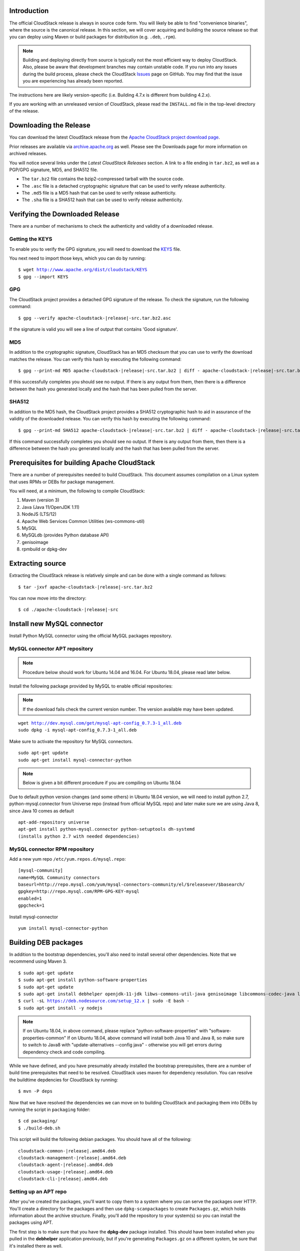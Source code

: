 .. Licensed to the Apache Software Foundation (ASF) under one
   or more contributor license agreements.  See the NOTICE file
   distributed with this work for additional information#
   regarding copyright ownership.  The ASF licenses this file
   to you under the Apache License, Version 2.0 (the
   "License"); you may not use this file except in compliance
   with the License.  You may obtain a copy of the License at
   http://www.apache.org/licenses/LICENSE-2.0
   Unless required by applicable law or agreed to in writing,
   software distributed under the License is distributed on an
   "AS IS" BASIS, WITHOUT WARRANTIES OR CONDITIONS OF ANY
   KIND, either express or implied.  See the License for the
   specific language governing permissions and limitations
   under the License.


Introduction
------------

The official CloudStack release is always in source code form. You will
likely be able to find "convenience binaries", where the source is the
canonical release. In this section, we will cover acquiring and building
the source release so that you can deploy using Maven or
build packages for distribution (e.g. ``.deb``, ``.rpm``).

.. note::

   Building and deploying directly from source is typically not
   the most efficient way to deploy CloudStack. Also, please be aware that
   development branches may contain unstable code. If you run into any issues
   during the build process, please check the CloudStack `Issues
   <https://github.com/apache/cloudstack/issues>`_ page on GitHub. You may find
   that the issue you are experiencing has already been reported.

The instructions here are likely version-specific (i.e. Building 4.7.x
is different from building 4.2.x).

If you are working with an unreleased version of CloudStack, please read the
``INSTALL.md`` file in the top-level directory of the release.


Downloading the Release
-----------------------

You can download the latest CloudStack release from the `Apache
CloudStack project download page
<http://cloudstack.apache.org/downloads.html>`_.

Prior releases are available via `archive.apache.org
<https://archive.apache.org>`_ as well. Please see the
Downloads page for more information on archived releases.

You will notice several links under the *Latest CloudStack Releases* section.
A link to a file ending in ``tar.bz2``, as well as a PGP/GPG signature, MD5,
and SHA512 file.

-  The ``tar.bz2`` file contains the bzip2-compressed tarball with the
   source code.

-  The ``.asc`` file is a detached cryptographic signature that can be
   used to verify release authenticity.

-  The ``.md5`` file is a MD5 hash that can be used to verify release
   authenticity.

-  The ``.sha`` file is a SHA512 hash that can be used to verify release
   authenticity.


Verifying the Downloaded Release
--------------------------------

There are a number of mechanisms to check the authenticity and validity
of a downloaded release.


Getting the KEYS
~~~~~~~~~~~~~~~~

To enable you to verify the GPG signature, you will need to download the
`KEYS <http://www.apache.org/dist/cloudstack/KEYS>`_ file.

You next need to import those keys, which you can do by running:

.. parsed-literal::

   $ wget http://www.apache.org/dist/cloudstack/KEYS
   $ gpg --import KEYS


GPG
~~~

The CloudStack project provides a detached GPG signature of the release.
To check the signature, run the following command:

.. parsed-literal::

   $ gpg --verify apache-cloudstack-|release|-src.tar.bz2.asc

If the signature is valid you will see a line of output that contains
'Good signature'.


MD5
~~~

In addition to the cryptographic signature, CloudStack has an MD5
checksum that you can use to verify the download matches the release.
You can verify this hash by executing the following command:

.. parsed-literal::

   $ gpg --print-md MD5 apache-cloudstack-|release|-src.tar.bz2 | diff - apache-cloudstack-|release|-src.tar.bz2.md5

If this successfully completes you should see no output. If there is any
output from them, then there is a difference between the hash you
generated locally and the hash that has been pulled from the server.


SHA512
~~~~~~

In addition to the MD5 hash, the CloudStack project provides a SHA512
cryptographic hash to aid in assurance of the validity of the downloaded
release. You can verify this hash by executing the following command:

.. parsed-literal::

   $ gpg --print-md SHA512 apache-cloudstack-|release|-src.tar.bz2 | diff - apache-cloudstack-|release|-src.tar.bz2.sha

If this command successfully completes you should see no output. If
there is any output from them, then there is a difference between the
hash you generated locally and the hash that has been pulled from the
server.


Prerequisites for building Apache CloudStack
--------------------------------------------

There are a number of prerequisites needed to build CloudStack. This
document assumes compilation on a Linux system that uses RPMs or DEBs
for package management.

You will need, at a minimum, the following to compile CloudStack:

#. Maven (version 3)

#. Java (Java 11/OpenJDK 1.11)

#. NodeJS (LTS/12)

#. Apache Web Services Common Utilities (ws-commons-util)

#. MySQL

#. MySQLdb (provides Python database API)

#. genisoimage

#. rpmbuild or dpkg-dev


Extracting source
-----------------

Extracting the CloudStack release is relatively simple and can be done
with a single command as follows:

.. parsed-literal::

   $ tar -jxvf apache-cloudstack-|release|-src.tar.bz2

You can now move into the directory:

.. parsed-literal::

   $ cd ./apache-cloudstack-|release|-src

Install new MySQL connector
---------------------------

Install Python MySQL connector using the official MySQL packages repository.


MySQL connector APT repository
~~~~~~~~~~~~~~~~~~~~~~~~~~~~~~

.. note::

   Procedure below should work for Ubuntu 14.04 and 16.04.
   For Ubuntu 18.04, please read later below.

Install the following package provided by MySQL to enable official repositories:

.. note::

   If the download fails check the current version number. The version available may
   have been updated.

.. parsed-literal::

   wget http://dev.mysql.com/get/mysql-apt-config_0.7.3-1_all.deb
   sudo dpkg -i mysql-apt-config_0.7.3-1_all.deb

Make sure to activate the repository for MySQL connectors.

.. parsed-literal::

   sudo apt-get update
   sudo apt-get install mysql-connector-python

.. note::

   Below is given a bit different procedure if you are compiling on Ubuntu 18.04

Due to default python version changes (and some others) in Ubuntu 18.04 version, we will need to install python 2.7, python-mysql.connector from Universe repo (instead from official MySQL repo) and later make sure we are using Java 8, since Java 10 comes as default

.. parsed-literal::

   apt-add-repository universe
   apt-get install python-mysql.connector python-setuptools dh-systemd
   (installs python 2.7 with needed dependencies)

MySQL connector RPM repository
~~~~~~~~~~~~~~~~~~~~~~~~~~~~~~

Add a new yum repo ``/etc/yum.repos.d/mysql.repo``:

.. parsed-literal::

   [mysql-community]
   name=MySQL Community connectors
   baseurl=http://repo.mysql.com/yum/mysql-connectors-community/el/$releasever/$basearch/
   gpgkey=http://repo.mysql.com/RPM-GPG-KEY-mysql
   enabled=1
   gpgcheck=1

Install mysql-connector

.. parsed-literal::

   yum install mysql-connector-python

.. _building_deb_packages:

Building DEB packages
---------------------

In addition to the bootstrap dependencies, you'll also need to install
several other dependencies. Note that we recommend using Maven 3.

.. parsed-literal::

   $ sudo apt-get update
   $ sudo apt-get install python-software-properties
   $ sudo apt-get update
   $ sudo apt-get install debhelper openjdk-11-jdk libws-commons-util-java genisoimage libcommons-codec-java libcommons-httpclient-java liblog4j1.2-java maven
   $ curl -sL https://deb.nodesource.com/setup_12.x | sudo -E bash -
   $ sudo apt-get install -y nodejs

.. note::

   If on Ubuntu 18.04, in above command, please replace "python-software-properties" with "software-properties-common"
   If on Ubuntu 18.04, above command will install both Java 10 and Java 8, so make sure to switch to Java8 with "update-alternatives --config java" - otherwise you will get errors during dependency check and code compiling.

While we have defined, and you have presumably already installed the
bootstrap prerequisites, there are a number of build time prerequisites
that need to be resolved. CloudStack uses maven for dependency
resolution. You can resolve the buildtime depdencies for CloudStack by
running:

.. parsed-literal::

   $ mvn -P deps

Now that we have resolved the dependencies we can move on to building
CloudStack and packaging them into DEBs by running the script in ``packaging`` folder:


.. parsed-literal::

   $ cd packaging/
   $ ./build-deb.sh

This script will build the following debian packages. You should have
all of the following:

.. parsed-literal::

   cloudstack-common-|release|.amd64.deb
   cloudstack-management-|release|.amd64.deb
   cloudstack-agent-|release|.amd64.deb
   cloudstack-usage-|release|.amd64.deb
   cloudstack-cli-|release|.amd64.deb


Setting up an APT repo
~~~~~~~~~~~~~~~~~~~~~~

After you've created the packages, you'll want to copy them to a system
where you can serve the packages over HTTP. You'll create a directory
for the packages and then use ``dpkg-scanpackages`` to create
``Packages.gz``, which holds information about the archive structure.
Finally, you'll add the repository to your system(s) so you can install
the packages using APT.

The first step is to make sure that you have the **dpkg-dev** package
installed. This should have been installed when you pulled in the
**debhelper** application previously, but if you're generating
``Packages.gz`` on a different system, be sure that it's installed there
as well.

.. parsed-literal::

   $ sudo apt-get install dpkg-dev apt-utils

The next step is to copy the DEBs to the directory where they can be
served over HTTP. We'll use ``/var/www/cloudstack/repo`` in the
examples, but change the directory to whatever works for you.

.. parsed-literal::

   $ sudo mkdir -p /var/www/cloudstack/repo/binary
   $ sudo cp \*.deb /var/www/cloudstack/repo/binary
   $ cd /var/www/cloudstack/repo/binary
   $ sudo dpkg-scanpackages . /dev/null > Packages
   $ sudo gzip -9k Packages
   $ sudo apt-ftparchive release . > Release

.. note::

   You can safely ignore the warning about a missing override file.

Now you should have all of the DEB packages, ``Packages``,
``Packages.gz`` and ``Release`` in the ``binary`` directory and
available over HTTP. (You may want to use ``wget`` or ``curl``
to test this before moving on to the next step.)


Repository signing
~~~~~~~~~~~~~~~~~~

The following step is optional.

The repository we just created will work without cryptographic
signatures, but it's always better to sign your releases if you can.

Install GnuPG first:

.. parsed-literal::

   $ sudo apt-get install gpg

Set up a signing key if you don't have one yet.
If you already have a suitable key, skip this step.

.. parsed-literal::

   $ sudo gpg --default-new-key-algo rsa4096 --gen-key

Generate the repository signatures. Replace ${YOUR_KEY_ID} with the
key ID of the key you created above.

.. parsed-literal::

   $ sudo rm -fr Release.gpg InRelease
   $ sudo gpg --default-key ${YOUR_KEY_ID} -abs -o Release.gpg Release
   $ sudo gpg --default-key ${YOUR_KEY_ID} --clearsign -o InRelease Release
   $ sudo gpg --output KEY.gpg --armor --export ${YOUR_KEY_ID}

Store the ``Release.gpg`` and ``InRelease`` as well as KEY.gpg on your
HTTP server.


Configuring your machines to use the APT repository
~~~~~~~~~~~~~~~~~~~~~~~~~~~~~~~~~~~~~~~~~~~~~~~~~~~

Now that we have created the repository, you need to configure your
machine to make use of the APT repository. You can do this by adding a
repository file under ``/etc/apt/sources.list.d``. Use your preferred
editor to create ``/etc/apt/sources.list.d/cloudstack.list`` with this
line:

.. parsed-literal::

   deb http://<server.url>/cloudstack/repo/binary ./

If you signed your Release file with GnuPG, import the signing key
on your target system first.

.. parsed-literal::

   $ wget -q -O - http://<server.url>/cloudstack/repo/binary/KEY.gpg | sudo apt-key add -

.. note::
   In the previous lines the variable <server.url> must be replaced with the address of the repository

Now that you have the repository info in place, you'll want to run
another update so that APT knows where to find the CloudStack packages.

.. parsed-literal::

   $ sudo apt-get update

You can now move on to the instructions under Install on Ubuntu.


Building RPMs from Source
-------------------------

As mentioned previously in `“Prerequisites for building Apache CloudStack”
<#prerequisites-for-building-apache-cloudstack>`_, you will need to install
several prerequisites before you can build packages for CloudStack. Here we'll
assume you're working with a 64-bit build of CentOS or Red Hat Enterprise
Linux.

.. parsed-literal::

   # yum groupinstall "Development Tools"

.. parsed-literal::

   # yum install java-11-openjdk-devel genisoimage mysql mysql-server ws-commons-util MySQL-python python-setuptools createrepo
   # curl -sL https://rpm.nodesource.com/setup_12.x | sudo bash -
   # yum install nodejs

Next, you'll need to install build-time dependencies for CloudStack with
Maven. We're using Maven 3, so you'll want to grab `Maven 3.0.5 (Binary tar.gz)
<http://maven.apache.org/download.cgi>`_ and uncompress it in
your home directory (or whatever location you prefer):

.. parsed-literal::

   $ cd ~
   $ tar zxvf apache-maven-3.0.5-bin.tar.gz

.. parsed-literal::

   $ export PATH=~/apache-maven-3.0.5/bin:$PATH

Maven also needs to know where Java is, and expects the JAVA\_HOME
environment variable to be set:

.. parsed-literal::

   $ export JAVA_HOME=/usr/lib/jvm/java-1.8.0-openjdk.x86_64

Verify that Maven is installed correctly:

.. parsed-literal::

   $ mvn --version

You probably want to ensure that your environment variables will survive
a logout/reboot. Be sure to update ``~/.bashrc`` with the PATH and
JAVA\_HOME variables.

Building RPMs for CloudStack is fairly simple. Assuming you already have
the source downloaded and have uncompressed the tarball into a local
directory, you're going to be able to generate packages in just a few
minutes.

.. note::

   Packaging has changed. If you've created packages for CloudStack
   previously, you should be aware that the process has changed considerably
   since the project has moved to using Apache Maven. Please be sure to follow
   the steps in this section closely.


Generating RPMS
~~~~~~~~~~~~~~~

Now that we have the prerequisites and source, you will cd to the
`packaging/` directory.

.. parsed-literal::

   $ cd packaging/

Generating RPMs is done using the ``package.sh`` script:

.. parsed-literal::

   $ ./package.sh -d centos63

For other supported options(like centos7), run ``./package.sh --help``

That will run for a bit and then place the finished packages in
``dist/rpmbuild/RPMS/x86_64/``.

You should see the following RPMs in that directory:

.. parsed-literal::

   cloudstack-agent-|release|.el6.x86_64.rpm
   cloudstack-cli-|release|.el6.x86_64.rpm
   cloudstack-common-|release|.el6.x86_64.rpm
   cloudstack-management-|release|.el6.x86_64.rpm
   cloudstack-usage-|release|.el6.x86_64.rpm


Creating a yum repo
^^^^^^^^^^^^^^^^^^^

While RPMs is a useful packaging format - it's most easily consumed from
Yum repositories over a Network. The next step is to create a Yum Repo
with the finished packages:

.. parsed-literal::

   $ mkdir -p ~/tmp/repo

   $ cd ../..
   $ cp dist/rpmbuild/RPMS/x86_64/\*rpm ~/tmp/repo/

   $ createrepo /tmp/repo

The files and directories within ``~/tmp/repo`` can now be uploaded to a
web server and serve as a yum repository.


Configuring your systems to use your new yum repository
^^^^^^^^^^^^^^^^^^^^^^^^^^^^^^^^^^^^^^^^^^^^^^^^^^^^^^^

Now that your yum repository is populated with RPMs and metadata we need
to configure the machines that need to install CloudStack. Create a file
named ``/etc/yum.repos.d/cloudstack.repo`` with this information:

.. parsed-literal::

   [apache-cloudstack]
   name=Apache CloudStack
   baseurl=http://webserver.tld/path/to/repo
   enabled=1
   gpgcheck=0

Completing this step will allow you to easily install CloudStack on a
number of machines across the Network.

.. _building-noredist:

Building Non-OSS
----------------

If you need support for the VMware, NetApp, F5, NetScaler, SRX, or any
other non-Open Source Software (nonoss) plugins, you'll need to download
a few components on your own and follow a slightly different procedure
to build from source.

.. warning::

   Some of the plugins supported by CloudStack cannot be distributed with
   CloudStack for licensing reasons. In some cases, some of the required
   libraries/JARs are under a proprietary license. In other cases, the
   required libraries may be under a license that's not compatible with
   `Apache's licensing guidelines for third-party products
   <http://www.apache.org/legal/resolved.html#category-x>`_.

#. To build the Non-OSS plugins, you'll need to have the requisite JARs
   installed under the ``deps`` directory.

   Because these modules require dependencies that can't be distributed
   with CloudStack you'll need to download them yourself. Links to the
   most recent dependencies are listed on the `*How to build CloudStack*
   <https://cwiki.apache.org/confluence/display/CLOUDSTACK/How+to+build+CloudStack>`_
   page on the wiki.

#. You may also need to download
   `vhd-util <http://download.cloud.com.s3.amazonaws.com/tools/vhd-util>`_,
   which was removed due to licensing issues. You'll copy vhd-util to
   the ``scripts/vm/hypervisor/xenserver/`` directory.

#. Once you have all the dependencies copied over, you'll be able to
   build CloudStack with the ``noredist`` option:

.. parsed-literal::

   $ mvn clean
   $ mvn install -Dnoredist

#. Once you've built CloudStack with the ``noredist`` profile, you can
   package it using the `“Building RPMs from Source” <#building-rpms-from-source>`_
   or `“Building DEB packages” <#building-deb-packages>`_ instructions.

.. note::

   In case you are building debian packages via script ``packaging/build-deb.sh``, you will need to export the following configuration:

.. parsed-literal::

   $ export ACS_BUILD_OPTS="-Dnoredist -Dnonoss"
